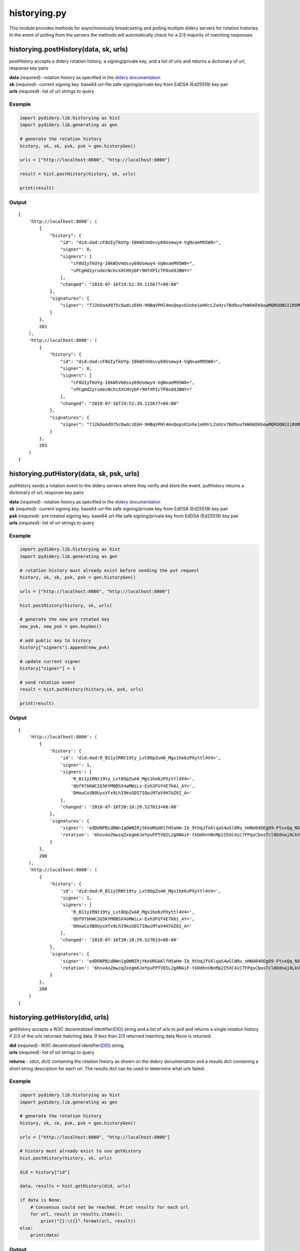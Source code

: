 historying.py
=============

This module provides methods for asynchronously broadcasting and polling
multiple didery servers for rotation histories. In the event of polling
from the servers the methods will automatically check for a 2/3 majority
of matching responses.

historying.postHistory(data, sk, urls)
~~~~~~~~~~~~~~~~~~~~~~~~~~~~~~~~~~~~~~

postHistory accepts a didery rotation history, a signing/private key,
and a list of urls and returns a dictionary of url, response key pairs

| **data** (*required*)- rotation history as specified in the `didery
  documentation <https://github.com/reputage/didery/wiki/Public-API#add-rotation-history>`__
| **sk** (*required*)- current signing key. base64 url-file safe
  signing/private key from EdDSA (Ed25519) key pair
| **urls** (*required*)- list of url strings to query

Example
^^^^^^^

.. code:: python

    import pydidery.lib.historying as hist
    import pydidery.lib.generating as gen

    # generate the rotation history
    history, vk, sk, pvk, psk = gen.historyGen()

    urls = ["http://localhost:8080", "http://localhost:8000"]

    result = hist.postHistory(history, sk, urls)

    print(result)

Output
^^^^^^

::

    {
        'http://localhost:8000': (
            {
                "history": {
                    "id": "did:dad:cF8UIyTkUYg-I0kW5VmOsvy69Usmwy4-VgNxaeM95W8=", 
                    "signer": 0, 
                    "signers": [
                        "cF8UIyTkUYg-I0kW5VmOsvy69Usmwy4-VgNxaeM95W8=", 
                        "sPCgHd2yrudecNchcXXCHVybFr9HfXPIcTP0xddJBNY="
                    ], 
                    "changed": "2018-07-16T19:52:39.115677+00:00"
                }, 
                "signatures": {
                    "signer": "7J2kDoAd975cDwdczE6H-9HBqVPHl4mvQepsO1nhe1eH9rLZsHzv7Bd9uufmWGKEKbowMQROONSIiROMam7CDQ=="
                }
            }, 
            201
        ), 
        'http://localhost:8080': (
            {
                "history": {
                    "id": "did:dad:cF8UIyTkUYg-I0kW5VmOsvy69Usmwy4-VgNxaeM95W8=", 
                    "signer": 0, 
                    "signers": [
                        "cF8UIyTkUYg-I0kW5VmOsvy69Usmwy4-VgNxaeM95W8=", 
                        "sPCgHd2yrudecNchcXXCHVybFr9HfXPIcTP0xddJBNY="
                    ], 
                    "changed": "2018-07-16T19:52:39.115677+00:00"
                }, 
                "signatures": {
                    "signer": "7J2kDoAd975cDwdczE6H-9HBqVPHl4mvQepsO1nhe1eH9rLZsHzv7Bd9uufmWGKEKbowMQROONSIiROMam7CDQ=="
                }
            },
            201
        )
    }

historying.putHistory(data, sk, psk, urls)
~~~~~~~~~~~~~~~~~~~~~~~~~~~~~~~~~~~~~~~~~~

putHistory sends a rotation event to the didery servers where they
verify and store the event. putHistory returns a dictionary of url,
response key pairs

| **data** (*required*)- rotation history as specified in the `didery
  documentation <https://github.com/reputage/didery/wiki/Public-API#rotation-event>`__
| **sk** (*required*)- current signing key. base64 url-file safe
  signing/private key from EdDSA (Ed25519) key pair
| **psk** (*required*)- pre rotated signing key. base64 url-file safe
  signing/private key from EdDSA (Ed25519) key pair
| **urls** (*required*)- list of url strings to query

Example
^^^^^^^

.. code:: python

    import pydidery.lib.historying as hist
    import pydidery.lib.generating as gen

    # rotation history must already exist before sending the put request
    history, vk, sk, pvk, psk = gen.historyGen()

    urls = ["http://localhost:8080", "http://localhost:8000"]

    hist.postHistory(history, sk, urls)

    # generate the new pre rotated key
    new_pvk, new_psk = gen.keyGen()

    # add public key to history
    history["signers"].append(new_pvk)

    # update current signer
    history["signer"] = 1

    # send rotation event
    result = hist.putHistory(history,sk, psk, urls)

    print(result)

Output
^^^^^^

::

    {
        'http://localhost:8000': (
            {
                'history': {
                    'id': 'did:dad:R_B11yIRNt19ty_Lvt8OpZuA0_Mgs1he6zPXyttl4V4=', 
                    'signer': 1, 
                    'signers': [
                        'R_B11yIRNt19ty_Lvt8OpZuA0_Mgs1he6zPXyttl4V4=', 
                        'Qbf97bKWC2G5KYM0BSX4aMWiLx-Exh3FUf4E7k6i_AY=', 
                        'DHowCo3BOUyxXfx9LhI9koSDI7IQwiM7aV4H7AZ6I_A='
                    ], 
                    'changed': '2018-07-16T20:18:29.527613+00:00'
                }, 
                'signatures': {
                    'signer': 'edDONPBidBWn1gQWNIRjtKeURGAKlfH5aHm-Ib_9thqJfVAlqaS4wSl8Ru_nHNU04OEgO9-FtvxQq_NXxyGmBQ==', 
                    'rotation': '6hsvAoZmwzqZxegm6JeYpuFPTVQIL2g0NAiF-tkDdhnVBnMp2I5XC4iC7FPqsCbosTcl0Ddnaj8LkVKIzgTdCA=='
                }
            }, 
            200
        ), 
        'http://localhost:8080': (
            {
                'history': {
                    'id': 'did:dad:R_B11yIRNt19ty_Lvt8OpZuA0_Mgs1he6zPXyttl4V4=', 
                    'signer': 1, 
                    'signers': [
                        'R_B11yIRNt19ty_Lvt8OpZuA0_Mgs1he6zPXyttl4V4=', 
                        'Qbf97bKWC2G5KYM0BSX4aMWiLx-Exh3FUf4E7k6i_AY=', 
                        'DHowCo3BOUyxXfx9LhI9koSDI7IQwiM7aV4H7AZ6I_A='
                    ], 
                    'changed': '2018-07-16T20:18:29.527613+00:00'
                }, 
                'signatures': {
                    'signer': 'edDONPBidBWn1gQWNIRjtKeURGAKlfH5aHm-Ib_9thqJfVAlqaS4wSl8Ru_nHNU04OEgO9-FtvxQq_NXxyGmBQ==', 
                    'rotation': '6hsvAoZmwzqZxegm6JeYpuFPTVQIL2g0NAiF-tkDdhnVBnMp2I5XC4iC7FPqsCbosTcl0Ddnaj8LkVKIzgTdCA=='
                }
            }, 
            200
        )
    }

historying.getHistory(did, urls)
~~~~~~~~~~~~~~~~~~~~~~~~~~~~~~~~

getHistory accepts a W3C decentralized
identifier(\ `DID <https://w3c-ccg.github.io/did-spec/>`__) string and a
list of urls to poll and returns a single rotation history if 2/3 of the
urls returned matching data. If less than 2/3 returned matching data
None is returned.

| **did** (*required*)- W3C decentralized
  identifier(\ `DID <https://w3c-ccg.github.io/did-spec/>`__) string
| **urls** (*required*)- list of url strings to query

**returns** - (dict, dict) containing the rotation history as shown on
the didery documentation and a results dict containing a short string
description for each url. The results dict can be used to determine what
urls failed.

Example
^^^^^^^

.. code:: python

    import pydidery.lib.historying as hist
    import pydidery.lib.generating as gen

    # generate the rotation history
    history, vk, sk, pvk, psk = gen.historyGen()

    urls = ["http://localhost:8080", "http://localhost:8000"]

    # history must already exist to use getHistory
    hist.postHistory(history, sk, urls)

    did = history["id"]

    data, results = hist.getHistory(did, urls)

    if data is None:
        # Consensus could not be reached. Print results for each url
        for url, result in results.items():
            print("{}:\t{}".format(url, result))
    else:
        print(data)

Output
^^^^^^

::

    {
        'history': {
            'id': 'did:dad:g3Jr_qvnh4EERpl0ohu8HNz07gw4Im666Gz7KL81U5g=', 
            'signer': 0, 
            'signers': [
                'g3Jr_qvnh4EERpl0ohu8HNz07gw4Im666Gz7KL81U5g=', 
                'M4t0cFPqWzg6uy2OjOZwhyNQ6rrZBO4DIO51o-Ax7wo='
            ], 
            'changed': '2018-07-16T21:03:41.381008+00:00'
        }, 
        'signatures': {
            'signer': 'TnC14l6ojngaVfmRJLqePT4YC22wgKgAd7GFDlyWswshC3G46_FNcMo4rSQxm-tIFgC2VWRXQt_C6wd_HO2qDQ=='
        }
    }
